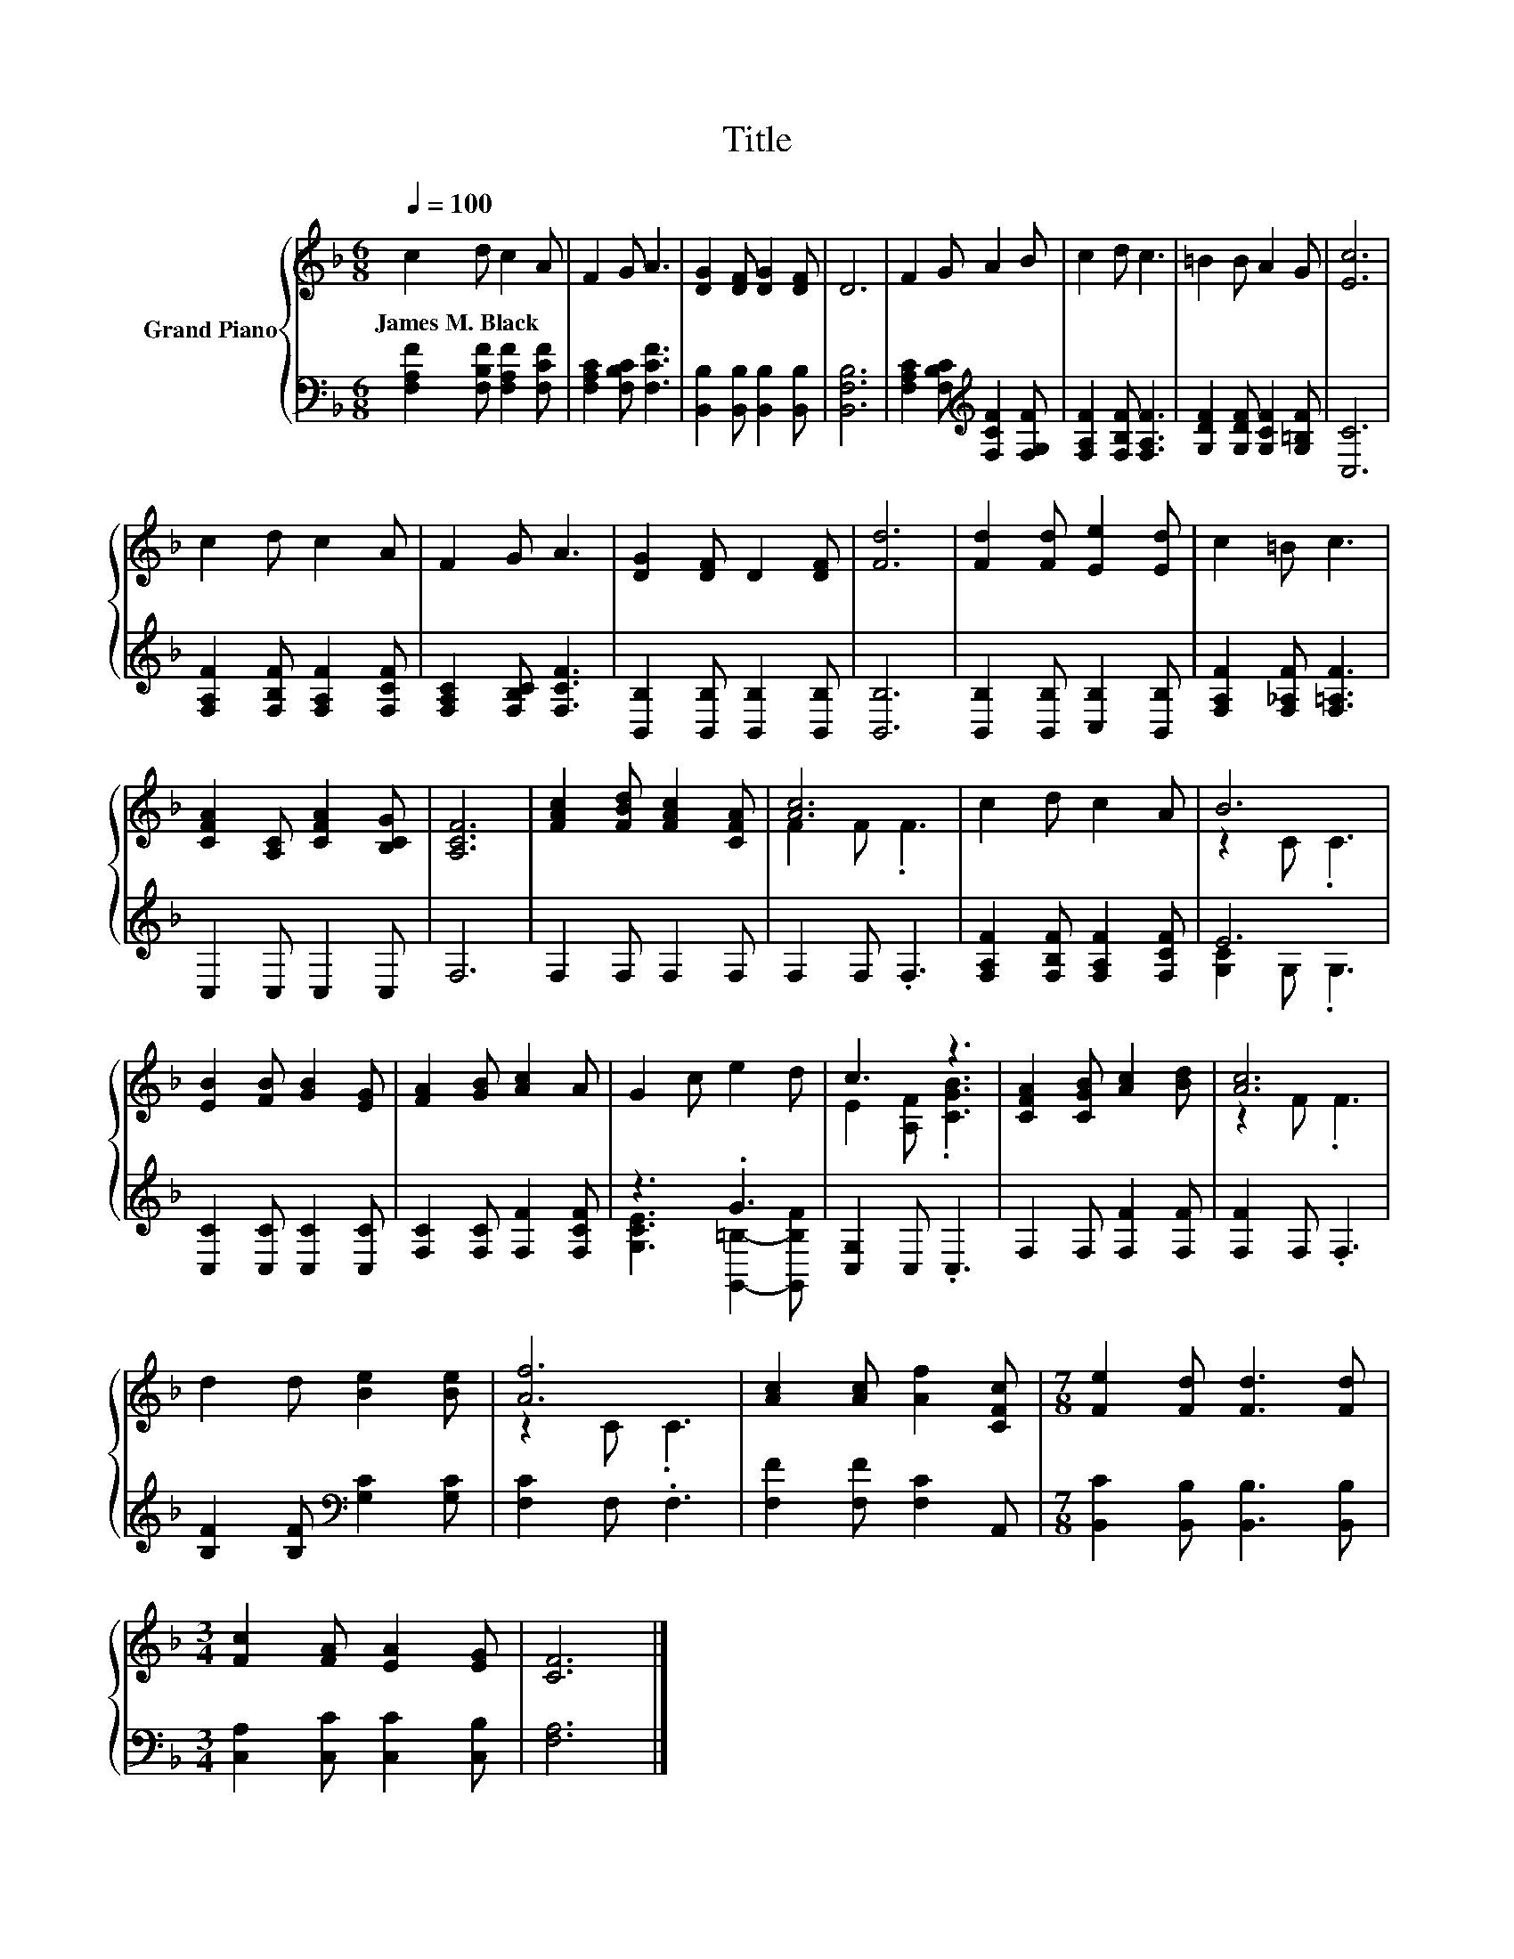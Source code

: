 X:1
T:Title
%%score { ( 1 3 ) | ( 2 4 ) }
L:1/8
Q:1/4=100
M:6/8
K:F
V:1 treble nm="Grand Piano"
V:3 treble 
V:2 bass 
V:4 bass 
V:1
 c2 d c2 A | F2 G A3 | [DG]2 [DF] [DG]2 [DF] | D6 | F2 G A2 B | c2 d c3 | =B2 B A2 G | [Ec]6 | %8
w: James~M.~Black * * *||||||||
 c2 d c2 A | F2 G A3 | [DG]2 [DF] D2 [DF] | [Fd]6 | [Fd]2 [Fd] [Ee]2 [Ed] | c2 =B c3 | %14
w: ||||||
 [CFA]2 [A,C] [CFA]2 [B,CG] | [A,CF]6 | [FAc]2 [FBd] [FAc]2 [CFA] | [Ac]6 | c2 d c2 A | B6 | %20
w: ||||||
 [EB]2 [FB] [GB]2 [EG] | [FA]2 [GB] [Ac]2 A | G2 c e2 d | c3 z3 | [CFA]2 [CGB] [Ac]2 [Bd] | [Ac]6 | %26
w: ||||||
 d2 d [Be]2 [Be] | [Af]6 | [Ac]2 [Ac] [Af]2 [CFc] |[M:7/8] [Fe]2 [Fd] [Fd]3 [Fd] | %30
w: ||||
[M:3/4] [Fc]2 [FA] [EA]2 [EG] | [CF]6 |] %32
w: ||
V:2
 [F,A,F]2 [F,B,F] [F,A,F]2 [F,CF] | [F,A,C]2 [F,B,C] [F,CF]3 | [B,,B,]2 [B,,B,] [B,,B,]2 [B,,B,] | %3
 [B,,F,B,]6 | [F,A,C]2 [F,B,C][K:treble] [F,CF]2 [F,G,F] | [F,A,F]2 [F,B,F] [F,A,F]3 | %6
 [G,DF]2 [G,DF] [G,CF]2 [G,=B,F] | [C,C]6 | [F,A,F]2 [F,B,F] [F,A,F]2 [F,CF] | %9
 [F,A,C]2 [F,B,C] [F,CF]3 | [B,,B,]2 [B,,B,] [B,,B,]2 [B,,B,] | [B,,B,]6 | %12
 [B,,B,]2 [B,,B,] [C,B,]2 [B,,B,] | [F,A,F]2 [F,_A,F] [F,=A,F]3 | C,2 C, C,2 C, | F,6 | %16
 F,2 F, F,2 F, | F,2 F, .F,3 | [F,A,F]2 [F,B,F] [F,A,F]2 [F,CF] | E6 | [C,C]2 [C,C] [C,C]2 [C,C] | %21
 [F,C]2 [F,C] [F,F]2 [F,CF] | z3 .G3 | [C,G,]2 C, .C,3 | F,2 F, [F,F]2 [F,F] | [F,F]2 F, .F,3 | %26
 [B,F]2 [B,F][K:bass] [G,C]2 [G,C] | [F,C]2 F, .F,3 | [F,F]2 [F,F] [F,C]2 A,, | %29
[M:7/8] [B,,C]2 [B,,B,] [B,,B,]3 [B,,B,] |[M:3/4] [C,A,]2 [C,C] [C,C]2 [C,B,] | [F,A,]6 |] %32
V:3
 x6 | x6 | x6 | x6 | x6 | x6 | x6 | x6 | x6 | x6 | x6 | x6 | x6 | x6 | x6 | x6 | x6 | F2 F .F3 | %18
 x6 | z2 C .C3 | x6 | x6 | x6 | E2 [A,F] .[CGB]3 | x6 | z2 F .F3 | x6 | z2 C .C3 | x6 |[M:7/8] x7 | %30
[M:3/4] x6 | x6 |] %32
V:4
 x6 | x6 | x6 | x6 | x3[K:treble] x3 | x6 | x6 | x6 | x6 | x6 | x6 | x6 | x6 | x6 | x6 | x6 | x6 | %17
 x6 | x6 | [G,C]2 G, .G,3 | x6 | x6 | [G,CE]3 [G,,=B,]2- [G,,B,F] | x6 | x6 | x6 | x3[K:bass] x3 | %27
 x6 | x6 |[M:7/8] x7 |[M:3/4] x6 | x6 |] %32

